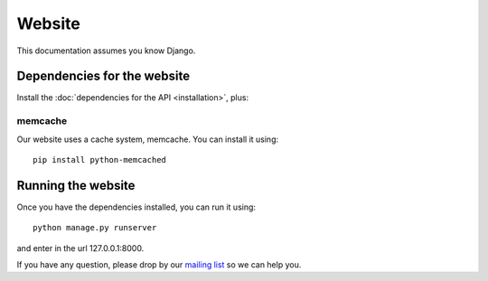 Website
=======

This documentation assumes you know Django.

Dependencies for the website
----------------------------

Install the :doc:`dependencies for the API <installation>`, plus:

memcache
^^^^^^^^

Our website uses a cache system, memcache. You can install it using::

    pip install python-memcached

Running the website
-------------------

Once you have the dependencies installed, you can run it using::

    python manage.py runserver

and enter in the url 127.0.0.1:8000.

.. _`mailing list`: https://groups.google.com/forum/#!forum/public-contracts

If you have any question, please drop by our `mailing list`_ so we can help you.
